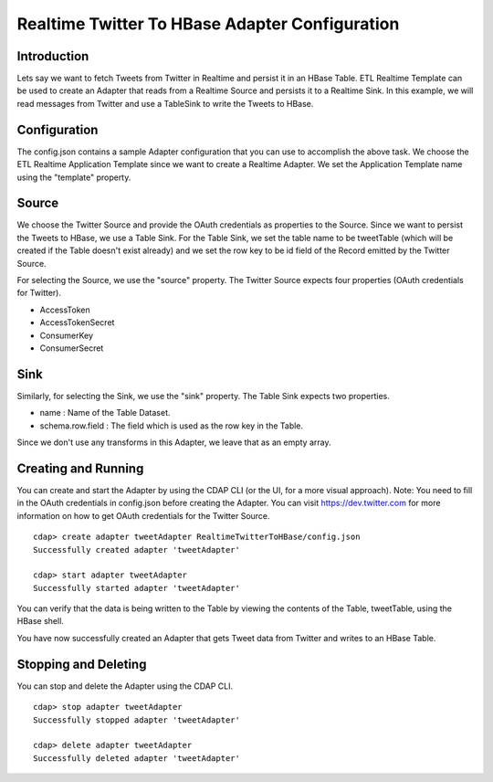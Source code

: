 Realtime Twitter To HBase Adapter Configuration
===============================================

Introduction
------------

Lets say we want to fetch Tweets from Twitter in Realtime and persist it in an HBase Table. 
ETL Realtime Template can be used to create an Adapter that reads from a Realtime Source and persists it to a Realtime Sink. In this example, we will read messages from Twitter and use a TableSink to write the Tweets to HBase.


Configuration
-------------

The config.json contains a sample Adapter configuration that you can use to accomplish the above task. We choose the ETL Realtime Application Template since we want to create a Realtime Adapter. 
We set the Application Template name using the "template" property.

Source
------

We choose the Twitter Source and provide the OAuth credentials as properties to the Source. Since we want to persist the Tweets to HBase, we use a Table Sink. For the Table Sink, we set the table name to be tweetTable (which will be created if the Table doesn't exist already) and we set the row key to be id field of the Record emitted by the Twitter Source.

For selecting the Source, we use the "source" property. The Twitter Source expects four properties (OAuth credentials for Twitter).

- AccessToken
- AccessTokenSecret
- ConsumerKey
- ConsumerSecret

Sink
----

Similarly, for selecting the Sink, we use the "sink" property. The Table Sink expects two properties.

- name : Name of the Table Dataset.
- schema.row.field : The field which is used as the row key in the Table.

Since we don't use any transforms in this Adapter, we leave that as an empty array.


Creating and Running
--------------------

You can create and start the Adapter by using the CDAP CLI (or the UI, for a more visual approach).
Note: You need to fill in the OAuth credentials in config.json before creating the Adapter. You can visit https://dev.twitter.com for more information on how to get OAuth credentials for the Twitter Source.


::

  cdap> create adapter tweetAdapter RealtimeTwitterToHBase/config.json
  Successfully created adapter 'tweetAdapter'

  cdap> start adapter tweetAdapter
  Successfully started adapter 'tweetAdapter'


You can verify that the data is being written to the Table by viewing the contents of the Table, tweetTable, using the HBase shell.

You have now successfully created an Adapter that gets Tweet data from Twitter and writes to an HBase Table.


Stopping and Deleting
---------------------

You can stop and delete the Adapter using the CDAP CLI.

::

  cdap> stop adapter tweetAdapter
  Successfully stopped adapter 'tweetAdapter'

  cdap> delete adapter tweetAdapter
  Successfully deleted adapter 'tweetAdapter'

